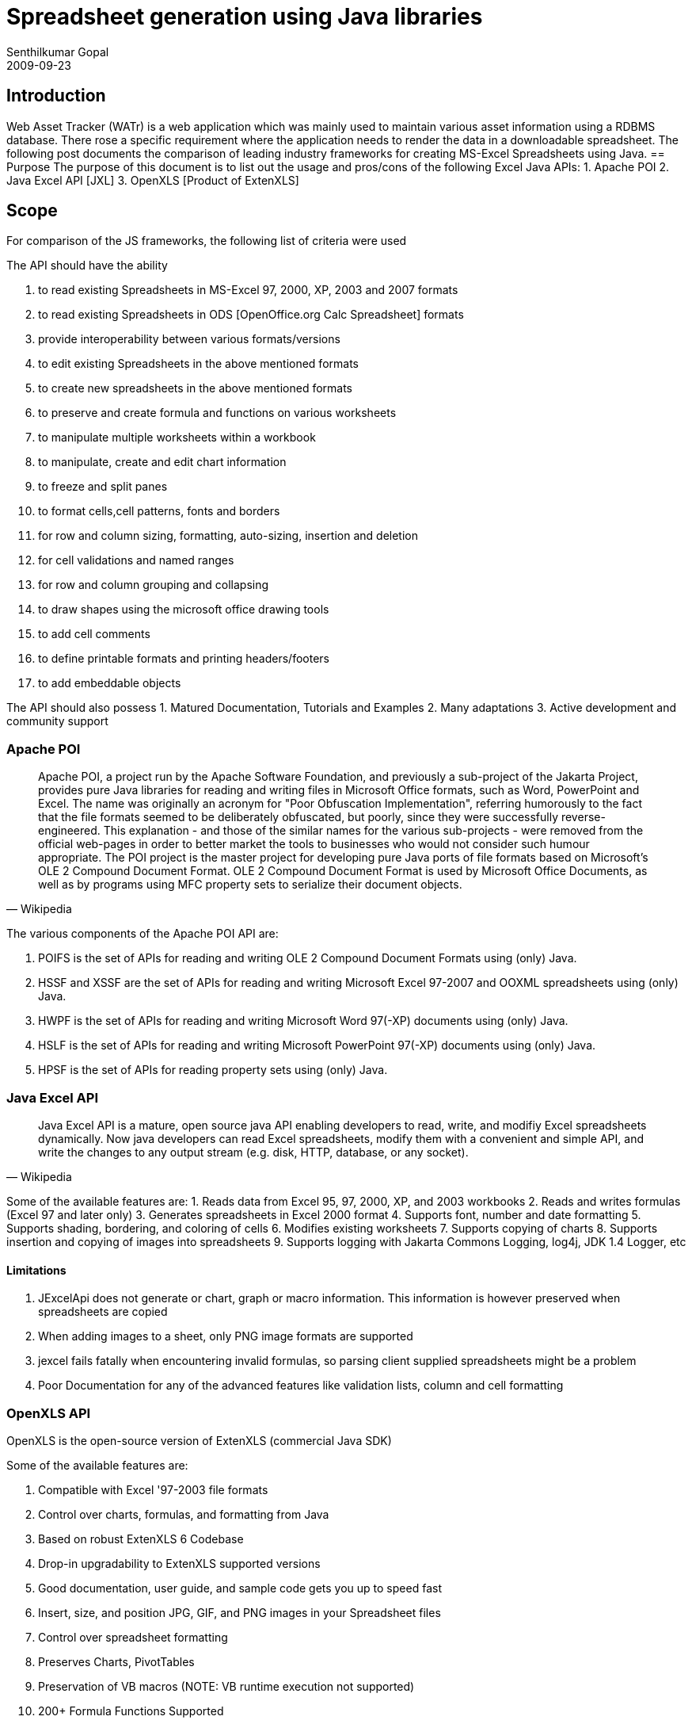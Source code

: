 = Spreadsheet generation using Java libraries
Senthilkumar Gopal
2009-09-23
:jbake-type: post
:jbake-tags: java,api,library,coding,development
:jbake-status: published
:summary: In a recent working session, some of the best practices for a secure Android application development were discussed. Following were some of the important aspects of the discussion. Other the usual standards of securing the APK and securing the server-side components, some of the development and secure coding practices are listed in this post.


== Introduction
Web Asset Tracker (WATr) is a web application which was mainly used to maintain various asset information using a RDBMS database. There rose a specific requirement where the application needs to render the data in a downloadable spreadsheet. The following post documents the comparison of leading industry frameworks for creating MS-Excel Spreadsheets using Java.
== Purpose
The purpose of this document is to list out the usage and pros/cons of the following Excel Java APIs:
1. Apache POI
2. Java Excel API [JXL]
3. OpenXLS [Product of ExtenXLS]


== Scope
For comparison of the JS frameworks, the following list of criteria were used 

The API should have the ability

1.	to read existing Spreadsheets in MS-Excel 97, 2000, XP, 2003 and 2007 formats
2.	to read existing Spreadsheets in ODS [OpenOffice.org Calc Spreadsheet] formats
3.	provide interoperability between various formats/versions
4.	to edit existing Spreadsheets in the above mentioned formats
5.	to create new spreadsheets in the above mentioned formats
6.	to preserve and create formula and functions on various worksheets
7.	to manipulate multiple worksheets within a workbook
8.	to manipulate, create and edit chart information
9.	to freeze and split panes
10.	to format cells,cell patterns, fonts and borders
11.	for row and column sizing, formatting, auto-sizing, insertion and deletion
12.	for cell validations and named ranges
13.	for row and column grouping and collapsing
14.	to draw shapes using the microsoft office drawing tools
15.	to add cell comments
16.	to define printable formats and printing headers/footers
17.	to add embeddable objects

The API should also possess
1.	Matured Documentation, Tutorials and Examples
2.	Many adaptations
3.	Active development and community support

=== Apache POI

[quote,Wikipedia]
____
Apache POI, a project run by the Apache Software Foundation, and previously a sub-project of the Jakarta Project, provides pure Java libraries for reading and writing files in Microsoft Office formats, such as Word, PowerPoint and Excel. The name was originally an acronym for "Poor Obfuscation Implementation", referring humorously to the fact that the file formats seemed to be deliberately obfuscated, but poorly, since they were successfully reverse-engineered. This explanation - and those of the similar names for the various sub-projects - were removed from the official web-pages in order to better market the tools to businesses who would not consider such humour appropriate. The POI project is the master project for developing pure Java ports of file formats based on Microsoft's OLE 2 Compound Document Format. OLE 2 Compound Document Format is used by Microsoft Office Documents, as well as by programs using MFC property sets to serialize their document objects.
____

	
The various components of the Apache POI API are:

1. POIFS is the set of APIs for reading and writing OLE 2 Compound Document Formats using (only) Java. 
2.	HSSF and XSSF are the set of APIs for reading and writing Microsoft Excel 97-2007 and OOXML spreadsheets using (only) Java. 
3.	HWPF is the set of APIs for reading and writing Microsoft Word 97(-XP) documents using (only) Java. 
4.	HSLF is the set of APIs for reading and writing Microsoft PowerPoint 97(-XP) documents using (only) Java. 
5.	HPSF is the set of APIs for reading property sets using (only) Java.


=== Java Excel API
[quote,Wikipedia]
____
Java Excel API is a mature, open source java API enabling developers to read, write, and modifiy Excel spreadsheets dynamically. Now java developers can read Excel spreadsheets, modify them with a convenient and simple API, and write the changes to any output stream (e.g. disk, HTTP, database, or any socket).
____

Some of the available features are:
1.	Reads data from Excel 95, 97, 2000, XP, and 2003 workbooks
2.	Reads and writes formulas (Excel 97 and later only)
3.	Generates spreadsheets in Excel 2000 format
4.	Supports font, number and date formatting
5.	Supports shading, bordering, and coloring of cells
6.	Modifies existing worksheets
7.	Supports copying of charts
8.	Supports insertion and copying of images into spreadsheets
9.	Supports logging with Jakarta Commons Logging, log4j, JDK 1.4 Logger, etc

==== Limitations
1. JExcelApi does not generate or chart, graph or macro information. This information is however preserved when spreadsheets are copied 
2.	When adding images to a sheet, only PNG image formats are supported
3.	jexcel fails fatally when encountering invalid formulas, so parsing client supplied spreadsheets might be a problem
4.	Poor Documentation for any of the advanced features like validation lists, column and cell formatting


=== OpenXLS API

OpenXLS is the open-source version of ExtenXLS (commercial Java SDK)

Some of the available features are:

1.	Compatible with Excel '97-2003 file formats
2.	Control over charts, formulas, and formatting from Java
3.	Based on robust ExtenXLS 6 Codebase
4.	Drop-in upgradability to ExtenXLS supported versions
5.	Good documentation, user guide, and sample code gets you up to speed fast
6.	Insert, size, and position JPG, GIF, and PNG images in your Spreadsheet files
7.	Control over spreadsheet formatting
8.	Preserves Charts, PivotTables
9.	Preservation of VB macros (NOTE: VB runtime execution not supported)
10.	200+ Formula Functions Supported
11.	Create and work with Named Ranges
12.	Supports Merged Cells
13.	Convert Spreadsheets to XML and vice-versa

==== Limitations
1.	Features are very less when compared with its commerical counter-part.
2.	Support is not available either through an active community or the organization
3.	Functions mostly like a spring board to use the commerical version
4.	Does not support Excel 2007
5.	Does not support Open Office Spreadsheet format

== Application Integration
**Where we are trying to fit in this framework**

A Java Excel API should
* should provide us with well documented and mature API
* hould provide us with extension points for providing our own customizations
	
**How it is aligned with our current requirements**

A Java Excel API should
* Provide us with ability to format Excel sheets
* Validation rules for cells/columns
* Formula validation and insertion

**Is it going to be one-off (or) continued usage?**

A Java Excel API should be such that
* It can added as a plugin to the framework
* It makes the export / import functionality implementation seamless
* It has the capability to render images, charts etc.,


=== Inferences
The inferences gained from performing this comparison:

1. JXL can be used for faster rendering, however will fail in terms of huge data sets or failed formulae
2. OpenXLS acts just as a springboard to its commerical counterpart and has limited functionality
3. Apache POI has a matured and active community support with rapid releases, good documentation and lots of features
4. Apache POI also has functionalities for OpenOffice documents which would help in transforming results in spreadsheet to other formats such as PDF, Word or PPT

With these criteria in mind and based on the scope provided, **Apache POI** was chosen to be integrated within the framework.

_Note: This is based upon reading the available documentation, limited user experience and discussion forums_


=== References
* http://poi.apache.org/
* http://poi.apache.org/spreadsheet/quick-guide.html
* https://olex.openlogic.com/packages/poi
* http://poi.apache.org/news.html
* http://jexcelapi.sourceforge.net/
* https://olex.openlogic.com/packages/jexcel-api
* http://www.extentech.com/estore/product_features.jsp?product_group_id=228
* http://sourceforge.net/projects/openxls/